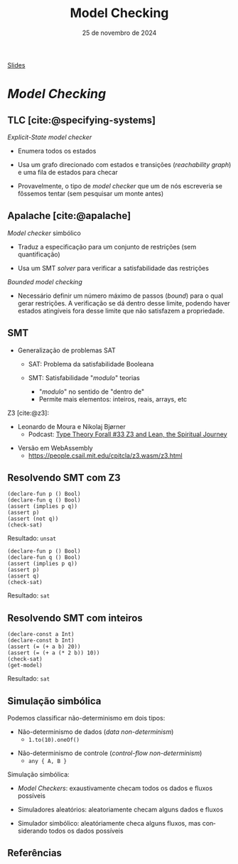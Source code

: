 :PROPERTIES:
:ID:       5dac83f2-7905-4792-bc3a-682e126797c0
:END:
#+title:     Model Checking
#+EMAIL:     gabrielamoreira05@gmail.com
#+DATE:      25 de novembro de 2024
#+LANGUAGE:  en
#+OPTIONS:   H:2 num:t toc:nil \n:t @:t ::t |:t ^:t -:t f:t *:t <:t
#+OPTIONS:   TeX:t LaTeX:t skip:nil d:nil todo:nil pri:nil tags:not-in-toc
#+BEAMER_FRAME_LEVEL: 2
#+startup: beamer
#+LaTeX_CLASS: beamer
#+LaTeX_CLASS_OPTIONS: [smaller]
#+BEAMER_THEME: udesc
#+BEAMER_HEADER: \input{header.tex} \subtitle{Aula para disciplina de Métodos Formais} \institute{Departamento de Ciência da Computação - DCC\\Universidade do Estado de Santa Catarina - UDESC}
#+LATEX_COMPILER: pdflatex
#+bibliography: references.bib
#+cite_export: csl ~/MEGA/csl/associacao-brasileira-de-normas-tecnicas.csl
#+HTML: <a href="https://bugarela.com/mfo/slides/20240623102850-mfo_model_checking.pdf">Slides</a><br />
#+beamer: \begin{frame}{Conteúdo}
#+TOC: headlines 3
#+beamer: \end{frame}

* /Model Checking/
** TLC [cite:@specifying-systems]
/Explicit-State model checker/
#+BEAMER: \pause
- Enumera todos os estados
#+BEAMER: \pause
- Usa um grafo direcionado com estados e transições (/reachability graph/) e uma fila de estados para checar
#+BEAMER: \pause
- Provavelmente, o tipo de /model checker/ que um de nós escreveria se fôssemos tentar (sem pesquisar um monte antes)

** Apalache [cite:@apalache]
/Model checker/ simbólico
#+BEAMER: \pause
- Traduz a especificação para um conjunto de restrições (sem quantificação)
#+BEAMER: \pause
- Usa um SMT /solver/ para verificar a satisfabilidade das restrições

#+BEAMER: \pause\medskip
/Bounded model checking/
#+BEAMER: \pause
- Necessário definir um número máximo de passos (/bound/) para o qual gerar restrições. A verificação se dá dentro desse limite, podendo haver estados atingíveis fora desse limite que não satisfazem a propriedade.

** SMT
- Generalização de problemas SAT
  #+BEAMER: \pause
  - SAT: Problema da satisfabilidade Booleana
  #+BEAMER: \pause
  - SMT: Satisfabilidade "/modulo/" teorias
    #+BEAMER: \pause
    - "/modulo/" no sentido de "dentro de"
    #+BEAMER: \pause
    - Permite mais elementos: inteiros, reais, arrays, etc
    #+BEAMER: \pause

#+BEAMER: \pause\medskip
Z3 [cite:@z3]:
- Leonardo de Moura e Nikolaj Bjørner
  - Podcast: [[https://www.typetheoryforall.com/episodes/z3-and-lean-the-spiritual-journey][Type Theory Forall #33 Z3 and Lean, the Spiritual Journey]]
#+BEAMER: \pause
- Versão em WebAssembly
  - https://people.csail.mit.edu/cpitcla/z3.wasm/z3.html

** Resolvendo SMT com Z3
#+begin_src smt
(declare-fun p () Bool)
(declare-fun q () Bool)
(assert (implies p q))
(assert p)
(assert (not q))
(check-sat)
#+end_src

Resultado: =unsat=
#+BEAMER: \pause

#+begin_src smt
(declare-fun p () Bool)
(declare-fun q () Bool)
(assert (implies p q))
(assert p)
(assert q)
(check-sat)
#+end_src

Resultado: =sat=

** Resolvendo SMT com inteiros
#+begin_src smt
(declare-const a Int)
(declare-const b Int)
(assert (= (+ a b) 20))
(assert (= (+ a (* 2 b)) 10))
(check-sat)
(get-model)
#+end_src

Resultado: =sat=

** Simulação simbólica
Podemos classificar não-determinismo em dois tipos:
#+BEAMER: \pause
- Não-determinismo de dados (/data non-determinism/)
  - =1.to(10).oneOf()=
#+BEAMER: \pause
- Não-determinismo de controle (/control-flow non-determinism/)
  - =any { A, B }=

#+BEAMER: \pause\medskip
Simulação simbólica:
#+BEAMER: \pause
- /Model Checkers/: exaustivamente checam todos os dados e fluxos possíveis
#+BEAMER: \pause
- Simuladores aleatórios: aleatoriamente checam alguns dados e fluxos
#+BEAMER: \pause
- Simulador simbólico: aleatóriamente checa alguns fluxos, mas considerando todos os dados possíveis
** Referências
#+print_bibliography:

#+beamer: \end{frame} \maketitle
